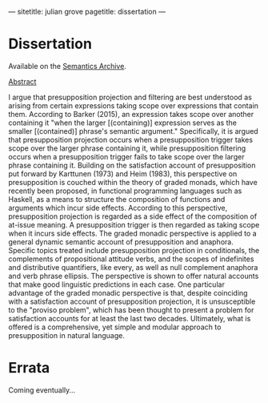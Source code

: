 ---
sitetitle: julian grove
pagetitle: dissertation
---

* Dissertation
  Available on the [[https://semanticsarchive.net/Archive/TRmOTkzM/][Semantics Archive]].
  #+begin_html
  <p><a href="#" class="abstract-toggle" data-target="grove_scope-taking_2019">Abstract</a></p>
  <div id="grove_scope-taking_2019" class="paper-abstract">
  <p>
   I argue that presupposition projection and filtering are best understood as arising from certain expressions taking scope over expressions that contain them.
  According to Barker (2015), an expression takes scope over another containing it "when the larger [(containing)] expression serves as the smaller [(contained)] phrase's semantic argument."
  Specifically, it is argued that presupposition projection occurs when a presupposition trigger takes scope over the larger phrase containing it, while presupposition filtering occurs when a presupposition trigger fails to take scope over the larger phrase containing it.
  Building on the satisfaction account of presupposition put forward by Karttunen (1973) and Heim (1983), this perspective on presupposition is couched within the theory of graded monads, which have recently been proposed, in functional programming languages such as Haskell, as a means to structure the composition of functions and arguments which incur side effects.
  According to this perspective, presupposition projection is regarded as a side effect of the composition of at-issue meaning.
  A presupposition trigger is then regarded as taking scope when it incurs side effects.
  The graded monadic perspective is applied to a general dynamic semantic account of presupposition and anaphora.
  Specific topics treated include presupposition projection in conditionals, the complements of propositional attitude verbs, and the scopes of indefinites and distributive quantifiers, like every, as well as null complement anaphora and verb phrase ellipsis.
  The perspective is shown to offer natural accounts that make good linguistic predictions in each case. One particular advantage of the graded monadic perspective is that, despite coinciding with a satisfaction account of presupposition projection, it is unsusceptible to the "proviso problem", which has been thought to present a problem for satisfaction accounts for at least the last two decades.
  Ultimately, what is offered is a comprehensive, yet simple and modular approach to presupposition in natural language.

  </p>
  </div>
  #+end_html

* Errata
  Coming eventually...
